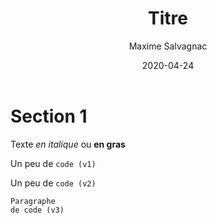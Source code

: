 # -*- mode: org; -*-
#+TITLE: Titre
#+AUTHOR: Maxime Salvagnac
#+DATE: 2020-04-24
#+OPTIONS: toc:nil
#+LATEX_CLASS_OPTIONS: [a4paper,11pt]
#+LATEX_HEADER: \usepackage{lmodern}
#+LATEX_HEADER: % \usepackage[top=1cm,hmargin=1.5cm,bottom=2.5cm]{geometry}
#+LATEX_HEADER: \usepackage[francais]{babel}
#+LANGUAGE: fr
* Section 1

Texte /en italique/ ou *en gras*

Un peu de =code (v1)=

Un peu de ~code (v2)~

: Paragraphe
: de code (v3)

# faire "C-c C-e l o"
